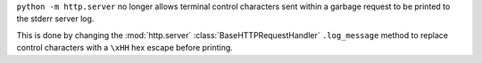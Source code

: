 ``python -m http.server`` no longer allows terminal control characters sent
within a garbage request to be printed to the stderr server log.

This is done by changing the :mod:`http.server` :class:`BaseHTTPRequestHandler`
``.log_message`` method to replace control characters with a ``\xHH`` hex escape
before printing.
